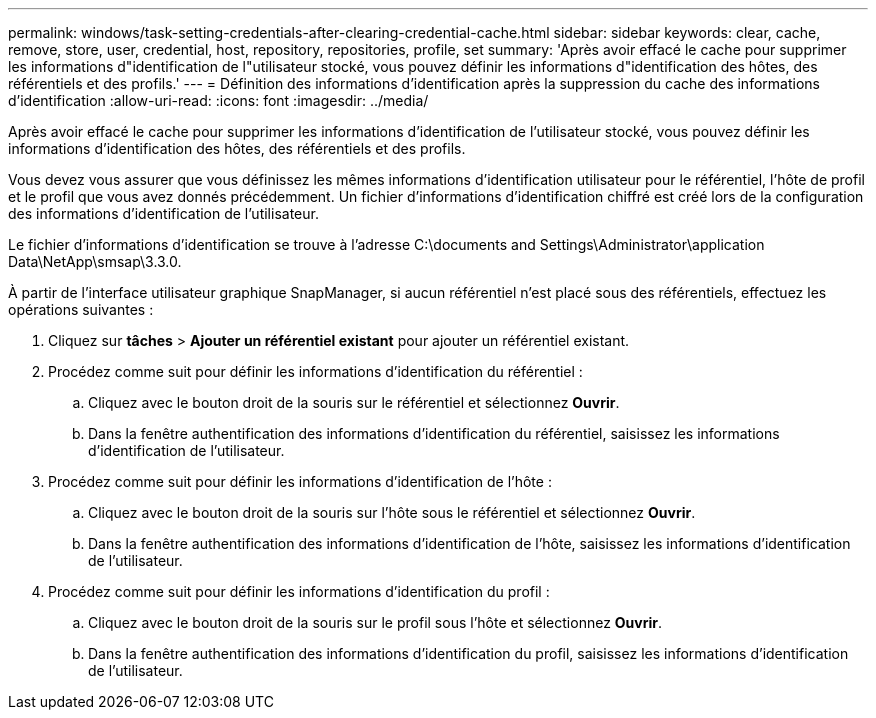 ---
permalink: windows/task-setting-credentials-after-clearing-credential-cache.html 
sidebar: sidebar 
keywords: clear, cache, remove, store, user, credential, host, repository, repositories, profile, set 
summary: 'Après avoir effacé le cache pour supprimer les informations d"identification de l"utilisateur stocké, vous pouvez définir les informations d"identification des hôtes, des référentiels et des profils.' 
---
= Définition des informations d'identification après la suppression du cache des informations d'identification
:allow-uri-read: 
:icons: font
:imagesdir: ../media/


[role="lead"]
Après avoir effacé le cache pour supprimer les informations d'identification de l'utilisateur stocké, vous pouvez définir les informations d'identification des hôtes, des référentiels et des profils.

Vous devez vous assurer que vous définissez les mêmes informations d'identification utilisateur pour le référentiel, l'hôte de profil et le profil que vous avez donnés précédemment. Un fichier d'informations d'identification chiffré est créé lors de la configuration des informations d'identification de l'utilisateur.

Le fichier d'informations d'identification se trouve à l'adresse C:\documents and Settings\Administrator\application Data\NetApp\smsap\3.3.0.

À partir de l'interface utilisateur graphique SnapManager, si aucun référentiel n'est placé sous des référentiels, effectuez les opérations suivantes :

. Cliquez sur *tâches* > *Ajouter un référentiel existant* pour ajouter un référentiel existant.
. Procédez comme suit pour définir les informations d'identification du référentiel :
+
.. Cliquez avec le bouton droit de la souris sur le référentiel et sélectionnez *Ouvrir*.
.. Dans la fenêtre authentification des informations d'identification du référentiel, saisissez les informations d'identification de l'utilisateur.


. Procédez comme suit pour définir les informations d'identification de l'hôte :
+
.. Cliquez avec le bouton droit de la souris sur l'hôte sous le référentiel et sélectionnez *Ouvrir*.
.. Dans la fenêtre authentification des informations d'identification de l'hôte, saisissez les informations d'identification de l'utilisateur.


. Procédez comme suit pour définir les informations d'identification du profil :
+
.. Cliquez avec le bouton droit de la souris sur le profil sous l'hôte et sélectionnez *Ouvrir*.
.. Dans la fenêtre authentification des informations d'identification du profil, saisissez les informations d'identification de l'utilisateur.



